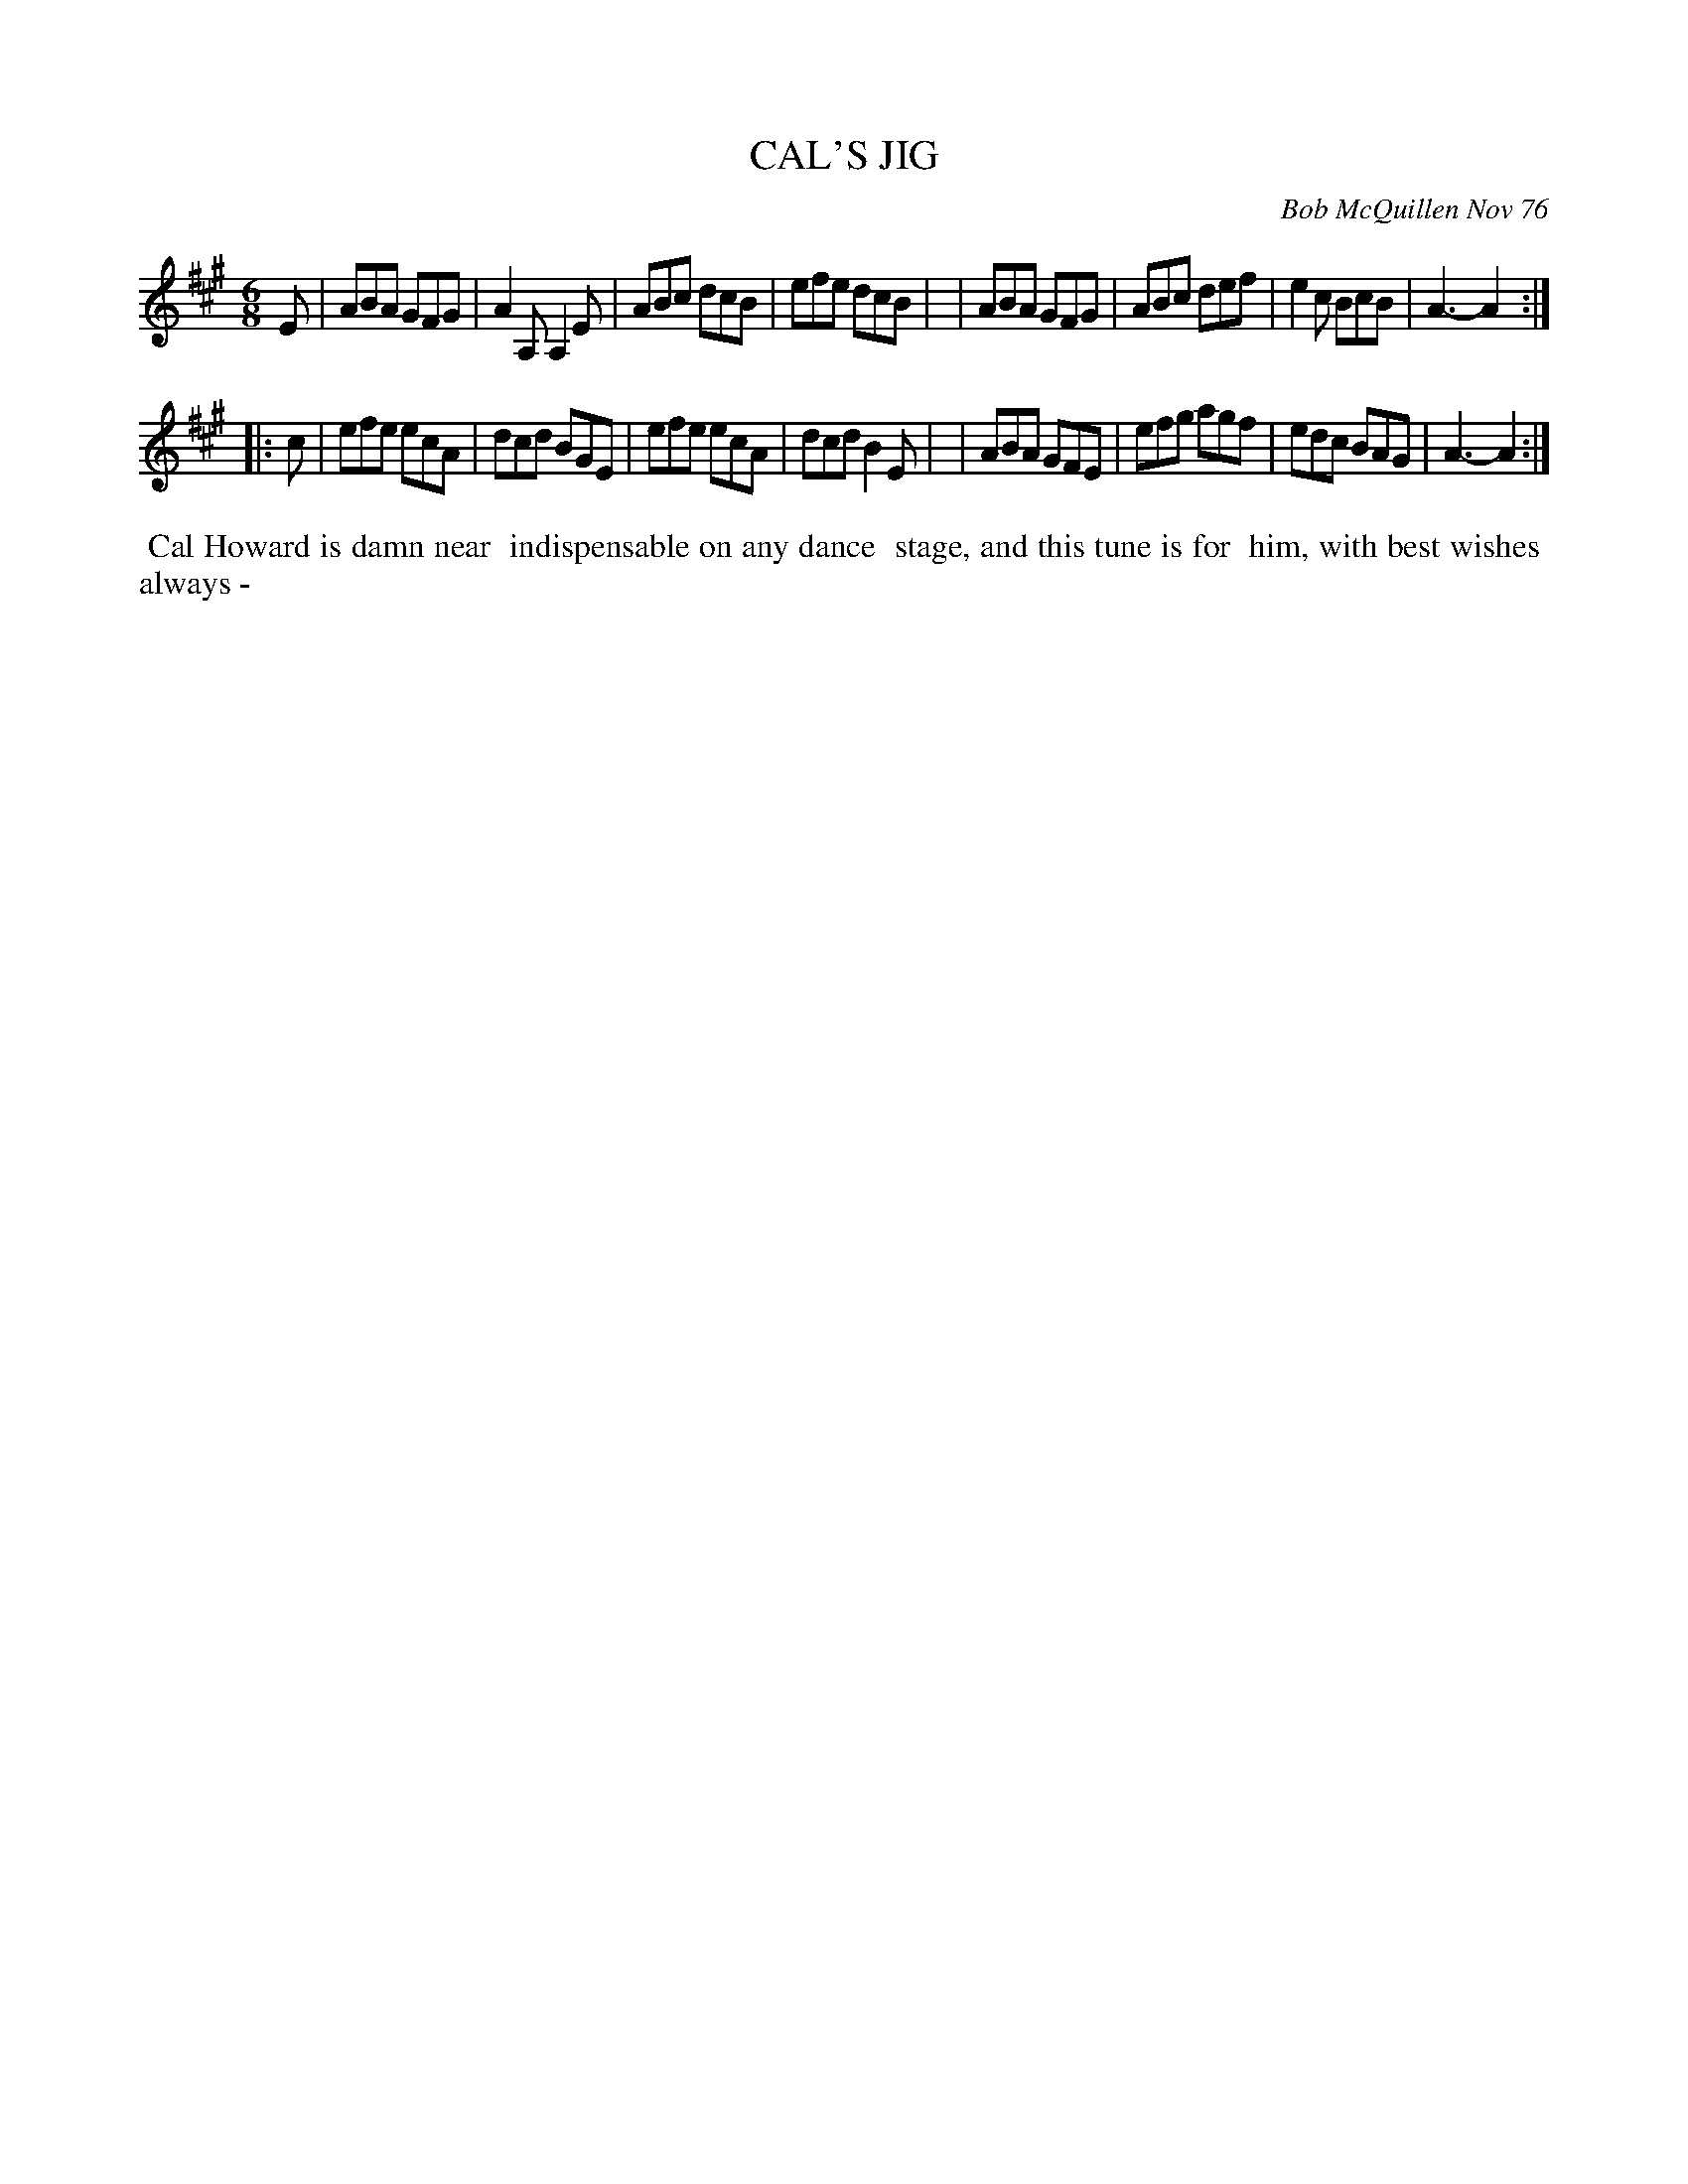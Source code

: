 X: 03015
T: CAL'S JIG
C: Bob McQuillen Nov 76
B: Bob's Note Book 03 #15
R: jig
%D:1976
Z: 2020 John Chambers <jc:trillian.mit.edu>
M: 6/8
L: 1/8
K: A
E \
| ABA GFG | A2A, A,2E | ABc dcB | efe dcB |\
| ABA GFG | ABc def | e2c BcB | A3- A2 :|
|: c \
| efe ecA | dcd BGE | efe ecA | dcd B2E |\
| ABA GFE | efg agf | edc BAG | A3- A2 :|
%%begintext align
%% Cal Howard is damn near
%% indispensable on any dance
%% stage, and this tune is for
%% him, with best wishes
%% always -
%%endtext
